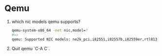 * Qemu
  
  1. which nic models qemu supports?
     #+BEGIN_SRC sh
       qemu-system-x86_64 -net nic,model=?
       #=>
       qemu: Supported NIC models: ne2k_pci,i82551,i82557b,i82559er,rtl8139,e1000,pcnet,virtio
     #+END_SRC
  2. Quit qemu `C-A C`.
